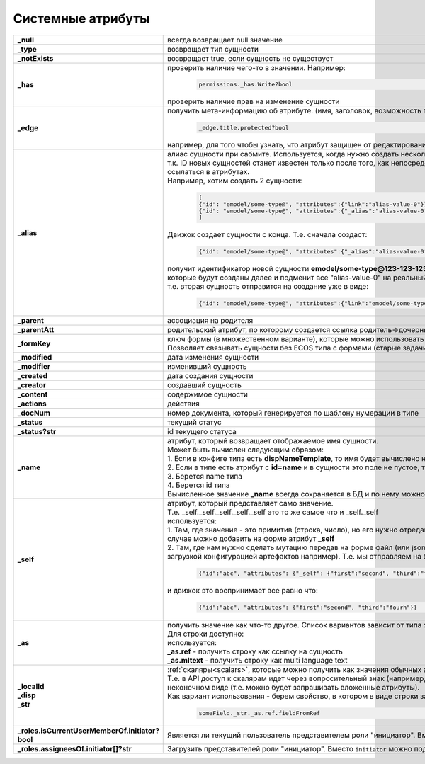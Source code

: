 .. _system_attributes:

Системные атрибуты
===================

.. list-table::
      :widths: 10 30
      :align: center
      :class: tight-table 

      * - **_null**
        - всегда возвращает null значение
      * - **_type**
        - возвращает тип сущности
      * - **_notExists**
        - возвращает true, если сущность не существует
      * - **_has**
        - | проверить наличие чего-то в значении. Например:
 
              .. code-block::

                     permissions._has.Write?bool 

          | проверить наличие прав на изменение сущности   
      * - **_edge**
        - получить мета-информацию об атрибуте. (имя, заголовок, возможность просматривать, возможность редактировать и т.д.)

              .. code-block::

                     _edge.title.protected?bool 

          | например, для того чтобы узнать, что атрибут защищен от редактирования  
      * - **_alias**
        - | алиас сущности при сабмите. Используется, когда нужно создать несколько связанных сущностей. 
          | т.к. ID новых сущностей станет известен только после того, как непосредственно они будут созданы, то необходим какой-то "фэйковый ID", чтобы на него ссылаться в атрибутах. 
          | Например, хотим создать 2 сущности:

              .. code-block::

                    [
                    {"id": "emodel/some-type@", "attributes":{"link":"alias-value-0"}}, // тут link - это ассоциация. В ней мы пишем значение алиаса
                    {"id": "emodel/some-type@", "attributes":{"_alias":"alias-value-0"}, // тут _alias - это тот фейковый id под которым эта сущность представлена
                    ]

          | Движок создает сущности с конца. Т.е. сначала создаст:

              .. code-block::

                    {"id": "emodel/some-type@", "attributes":{"_alias":"alias-value-0"}

          | получит идентификатор новой сущности **emodel/some-type@123-123-123-123** пробежится по сущностям, 
          | которые будут созданы далее и подменит все "alias-value-0" на реальный ID **(emodel/some-type@123-123-123-123)**
          | т.е. вторая сущность отправится на создание уже в виде:

              .. code-block::

                    {"id": "emodel/some-type@", "attributes":{"link":"emodel/some-type@123-123-123-123"}}
      * - **_parent**
        - ассоциация на родителя
      * - **_parentAtt**
        - родительский атрибут, по которому создается ссылка родитель->дочерняя_сущность
      * - **_formKey**
        - | ключ формы (в множественном варианте), которые можно использовать для редактирования сущности в порядке приоритета от большего к меньшему. 
          | Позволяет связывать сущности без ECOS типа с формами (старые задачи, например).
      * - **_modified**
        - дата изменения сущности
      * - **_modifier**
        - изменивший сущность
      * - **_created**
        - дата создания сущности
      * - **_creator**
        - создавший сущность
      * - **_content**
        - содержимое сущности
      * - **_actions**
        - действия
      * - **_docNum**
        - номер документа, который генерируется по шаблону нумерации в типе
      * - **_status**
        - текущий статус
      * - **_status?str**
        - id текущего статуса
      * - **_name**
        - | атрибут, который возвращает отображаемое имя сущности. 
          | Может быть вычислен следующим образом:
          | 1. Если в конфиге типа есть **dispNameTemplate**, то имя будет вычислено на его основе
          | 2. Если в типе есть атрибут с **id=name** и в сущности это поле не пустое, то его значение как раз будет значением _name
          | 3. Берется name типа
          | 4. Берется id типа
          | Вычисленное значение **_name** всегда сохраняется в БД и по нему можно искать
      * - **_self**
        - | атрибут, который представляет само значение. 
          | Т.е. _self._self._self._self._self это то же самое что и _self._self
          | используется:        
          | 1. Там, где значение - это примитив (строка, число), но его нужно отредактировать на форме (форма может редактировать только атрибуты). В этом случае можно добавить на форме атрибут **_self**
          | 2. Там, где нам нужно сделать мутацию передав на форме файл (или json объект), который по сути является сборником атрибутов сущности (форма с загрузкой конфигурацией артефактов например). Т.е. мы отправляем на бэк:

              .. code-block::

                    {"id":"abc", "attributes": {"_self": {"first":"second", "third":"fourh"}}}
       
          | и движок это воспринимает все равно что:

              .. code-block::

                    {"id":"abc", "attributes": {"first":"second", "third":"fourh"}}

      * - **_as**
        - | получить значение как что-то другое. Список вариантов зависит от типа значения. 
          | Для строки доступно:
          | используется:        
          | **_as.ref** - получить строку как ссылку на сущность
          | **_as.mltext** - получить строку как multi language text
      * - | **_localId**
          | **_disp**
          | **_str**
        - | :ref:`скаляры<scalars>`, которые можно получить как значения обычных атрибутов. 
          | Т.е. в API доступ к скалярам идет через вопросительный знак (например, **?str** и **?bin**), но поменяв **"?"** на **"_"** мы получим те же данные, но уже в неконечном виде (т.е. можно будет запрашивать вложенные атрибуты). 
          | Как вариант использования - берем свойство, в котором в виде строки записана ссылка на что-то другое. Пишем:  

              .. code-block::

                    someField._str._as.ref.fieldFromRef  
      * - | **_roles.isCurrentUserMemberOf.initiator?bool**
        - | Является ли текущий пользователь представителем роли "инициатор". Вместо ``initiator`` можно подставлять любой идентификатор роли
      * - | **_roles.assigneesOf.initiator[]?str**
        - | Загрузить представителей роли "инициатор". Вместо ``initiator`` можно подставлять любой идентификатор роли
